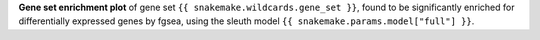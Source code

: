 **Gene set enrichment plot** of gene set ``{{ snakemake.wildcards.gene_set }}``, found to be significantly enriched for differentially expressed genes by fgsea, using the sleuth model ``{{ snakemake.params.model["full"] }}``.